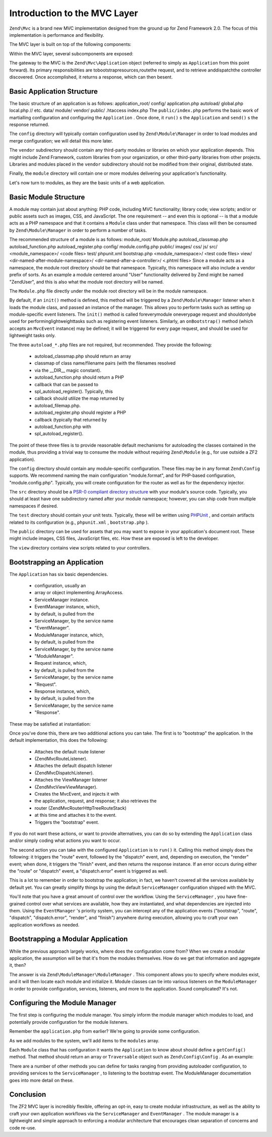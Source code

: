 
Introduction to the MVC Layer
=============================

``Zend\Mvc`` is a brand new MVC implementation designed from the ground up for Zend Framework 2.0. The focus of this implementation is performance and flexibility.

The MVC layer is built on top of the following components:

Within the MVC layer, several subcomponents are exposed:

The gateway to the MVC is the ``Zend\Mvc\Application`` object (referred to simply as ``Application`` from this point forward). Its primary responsibilities are tobootstrapresources,routethe request, and to retrieve anddispatchthe controller discovered. Once accomplished, it returns a response, which can then besent.

.. _zend.mvc.intro.basic-application-structure:

Basic Application Structure
---------------------------

The basic structure of an application is as follows:
application_root/ config/ application.php autoload/ global.php local.php // etc. data/ module/ vendor/ public/ .htaccess index.php
The ``public/index.php`` performs the basic work of martialling configuration and configuring the ``Application`` . Once done, it ``run()`` s the ``Application`` and ``send()`` s the response returned.

The ``config`` directory will typically contain configuration used by ``Zend\Module\Manager`` in order to load modules and merge configuration; we will detail this more later.

The ``vendor`` subdirectory should contain any third-party modules or libraries on which your application depends. This might include Zend Framework, custom libraries from your organization, or other third-party libraries from other projects. Libraries and modules placed in the ``vendor`` subdirectory should not be modified from their original, distributed state.

Finally, the ``module`` directory will contain one or more modules delivering your application's functionality.

Let's now turn to modules, as they are the basic units of a web application.

.. _zend.mvc.intro.basic-module-structure:

Basic Module Structure
----------------------

A module may contain just about anything: PHP code, including MVC functionality; library code; view scripts; and/or or public assets such as images, CSS, and JavaScript. The one requirement -- and even this is optional -- is that a module acts as a PHP namespace and that it contains a ``Module`` class under that namespace. This class will then be consumed by ``Zend\Module\Manager`` in order to perform a number of tasks.

The recommended structure of a module is as follows:
module_root/ Module.php autoload_classmap.php autoload_function.php autoload_register.php config/ module.config.php public/ images/ css/ js/ src/ <module_namespace>/ <code files> test/ phpunit.xml bootstrap.php <module_namespace>/ <test code files> view/ <dir-named-after-module-namespace>/ <dir-named-after-a-controller>/ <.phtml files>
Since a module acts as a namespace, the module root directory should be that namespace. Typically, this namespace will also include a vendor prefix of sorts. As an example a module centered around "User" functionality delivered by Zend might be named "ZendUser", and this is also what the module root directory will be named.

The ``Module.php`` file directly under the module root directory will be in the module namespace.

.. code-block:: php
    :linenos:
    
    namespace ZendUser;
    
    class Module
    {
    }
    

By default, if an ``init()`` method is defined, this method will be triggered by a ``Zend\Module\Manager`` listener when it loads the module class, and passed an instance of the manager. This allows you to perform tasks such as setting up module-specific event listeners. The ``init()`` method is called foreverymodule oneverypage request and shouldonlybe used for performinglightweighttasks such as registering event listeners. Similarly, an ``onBootstrap()`` method (which accepts an ``MvcEvent`` instance) may be defined; it will be triggered for every page request, and should be used for lightweight tasks only.

The three ``autoload_*.php`` files are not required, but recommended. They provide the following:

    - autoload_classmap.php should return an array
    - classmap of class name/filename pairs (with the filenames resolved
    - via the __DIR__ magic constant).
    - autoload_function.php should return a PHP
    - callback that can be passed to
    - spl_autoload_register(). Typically, this
    - callback should utilize the map returned by
    - autoload_filemap.php.
    - autoload_register.php should register a PHP
    - callback (typically that returned by
    - autoload_function.php with
    - spl_autoload_register().


The point of these three files is to provide reasonable default mechanisms for autoloading the classes contained in the module, thus providing a trivial way to consume the module without requiring ``Zend\Module`` (e.g., for use outside a ZF2 application).

The ``config`` directory should contain any module-specific configuration. These files may be in any format ``Zend\Config`` supports. We recommend naming the main configuration "module.format", and for PHP-based configuration, "module.config.php". Typically, you will create configuration for the router as well as for the dependency injector.

The ``src`` directory should be a `PSR-0 compliant directory structure`_ with your module's source code. Typically, you should at least have one subdirectory named after your module namespace; however, you can ship code from multiple namespaces if desired.

The ``test`` directory should contain your unit tests. Typically, these will be written using `PHPUnit`_ , and contain artifacts related to its configuration (e.g., ``phpunit.xml`` , ``bootstrap.php`` ).

The ``public`` directory can be used for assets that you may want to expose in your application's document root. These might include images, CSS files, JavaScript files, etc. How these are exposed is left to the developer.

The ``view`` directory contains view scripts related to your controllers.

.. _zend.mvc.intro.bootstrapping-an-application:

Bootstrapping an Application
----------------------------

The ``Application`` has six basic dependencies.

    - configuration, usually an
    - array or object implementing ArrayAccess.
    - ServiceManager instance.
    - EventManager instance, which,
    - by default, is pulled from the
    - ServiceManager, by the service name
    - "EventManager".
    - ModuleManager instance, which,
    - by default, is pulled from the
    - ServiceManager, by the service name
    - "ModuleManager".
    - Request instance, which,
    - by default, is pulled from the
    - ServiceManager, by the service name
    - "Request".
    - Response instance, which,
    - by default, is pulled from the
    - ServiceManager, by the service name
    - "Response".


These may be satisfied at instantiation:

.. code-block:: php
    :linenos:
    
    use Zend\EventManager\EventManager;
    use Zend\Http\PhpEnvironment;
    use Zend\ModuleManager\ModuleManager;
    use Zend\Mvc\Application;
    use Zend\ServiceManager\ServiceManager;
    
    $config = include 'config/application.php';
    
    $serviceManager = new ServiceManager();
    $serviceManager->setService('EventManager', new EventManager());
    $serviceManager->setService('ModuleManager', new ModuleManager());
    $serviceManager->setService('Request', new PhpEnvironment\Request());
    $serviceManager->setService('Response', new PhpEnvironment\Response());
    
    $application = new Application($config, $serviceManager);
    

Once you've done this, there are two additional actions you can take. The first is to "bootstrap" the application. In the default implementation, this does the following:

    - Attaches the default route listener
    - (Zend\Mvc\RouteListener).
    - Attaches the default dispatch listener
    - (Zend\Mvc\DispatchListener).
    - Attaches the ViewManager listener
    - (Zend\Mvc\View\ViewManager).
    - Creates the MvcEvent, and injects it with
    - the application, request, and response; it also retrieves the
    - router (Zend\Mvc\Router\Http\TreeRouteStack)
    - at this time and attaches it to the event.
    - Triggers the "bootstrap" event.


If you do not want these actions, or want to provide alternatives, you can do so by extending the ``Application`` class and/or simply coding what actions you want to occur.

The second action you can take with the configured ``Application`` is to ``run()`` it. Calling this method simply does the following: it triggers the "route" event, followed by the "dispatch" event, and, depending on execution, the "render" event; when done, it triggers the "finish" event, and then returns the response instance. If an error occurs during either the "route" or "dispatch" event, a "dispatch.error" event is triggered as well.

This is a lot to remember in order to bootstrap the application; in fact, we haven't covered all the services available by default yet. You can greatly simplify things by using the default ``ServiceManager`` configuration shipped with the MVC.

.. code-block:: php
    :linenos:
    
    use Zend\Loader\AutoloaderFactory;
    use Zend\Mvc\Service\ServiceManagerConfiguration;
    use Zend\ServiceManager\ServiceManager;
    
    // setup autoloader
    AutoloaderFactory::factory();
    
    // get application stack configuration
    $configuration = include 'config/application.config.php';
    
    // setup service manager
    $serviceManager = new ServiceManager(new ServiceManagerConfiguration());
    $serviceManager->setService('ApplicationConfiguration', $configuration);
    
    // load modules -- which will provide services, configuration, and more
    $serviceManager->get('ModuleManager')->loadModules();
    
    // bootstrap and run application
    $application = $serviceManager->get('Application');
    $application->bootstrap();
    $response = $application->run();
    $response->send();
    

You'll note that you have a great amount of control over the workflow. Using the ``ServiceManager`` , you have fine-grained control over what services are available, how they are instantiated, and what dependencies are injected into them. Using the ``EventManager`` 's priority system, you can intercept any of the application events ("bootstrap", "route", "dispatch", "dispatch.error", "render", and "finish") anywhere during execution, allowing you to craft your own application workflows as needed.

.. _zend.mvc.intro.bootstrapping-a-modular-application:

Bootstrapping a Modular Application
-----------------------------------

While the previous approach largely works, where does the configuration come from? When we create a modular application, the assumption will be that it's from the modules themselves. How do we get that information and aggregate it, then?

The answer is via ``Zend\ModuleManager\ModuleManager`` . This component allows you to specify where modules exist, and it will then locate each module and initialize it. Module classes can tie into various listeners on the ``ModuleManager`` in order to provide configuration, services, listeners, and more to the application. Sound complicated? It's not.

.. _zend.mvc.intro.bootstrapping-a-modular-application.configuring-the-module-manager:

Configuring the Module Manager
------------------------------

The first step is configuring the module manager. You simply inform the module manager which modules to load, and potentially provide configuration for the module listeners.

Remember the ``application.php`` from earlier? We're going to provide some configuration.

.. code-block:: php
    :linenos:
    
    <?php
    // config/application.php
    return array(
        'modules' => array(
            /* ... */
        ),
        'module_listener_options' => array( 
            'module_paths' => array(
                './module',
                './vendor',
            ),
        ),
    );
    

As we add modules to the system, we'll add items to the ``modules`` array.

Each ``Module`` class that has configuration it wants the ``Application`` to know about should define a ``getConfig()`` method. That method should return an array or ``Traversable`` object such as ``Zend\Config\Config`` . As an example:

.. code-block:: php
    :linenos:
    
    namespace ZendUser;
    
    class Module
    {
        public function getConfig()
        {
            return include __DIR__ . '/config/module.config.php'
        }
    }
    

There are a number of other methods you can define for tasks ranging from providing autoloader configuration, to providing services to the ``ServiceManager`` , to listening to the bootstrap event. The ModuleManager documentation goes into more detail on these.

.. _zend.mvc.intro.conclusion:

Conclusion
----------

The ZF2 MVC layer is incredibly flexible, offering an opt-in, easy to create modular infrastructure, as well as the ability to craft your own application workflows via the ``ServiceManager`` and ``EventManager`` . The module manager is a lightweight and simple approach to enforcing a modular architecture that encourages clean separation of concerns and code re-use.


.. _`PSR-0 compliant directory structure`: https://github.com/php-fig/fig-standards/blob/master/accepted/PSR-0.md
.. _`PHPUnit`: http://phpunit.de
